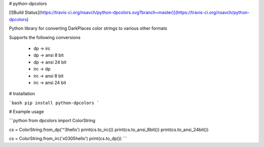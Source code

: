 # python-dpcolors

[![Build Status](https://travis-ci.org/nsavch/python-dpcolors.svg?branch=master)](https://travis-ci.org/nsavch/python-dpcolors)

Python library for converting DarkPlaces color strings to various other formats

Supports the following conversions

 * dp -> irc
 * dp -> ansi 8 bit
 * dp -> ansi 24 bit
 * irc -> dp
 * irc -> ansi 8 bit
 * irc -> ansi 24 bit

# Installation

```bash
pip install python-dpcolors
```

# Example usage

```python
from dpcolors import ColorString

cs = ColorString.from_dp('^3hello')
print(cs.to_irc())
print(cs.to_ansi_8bit())
print(cs.to_ansi_24bit())

cs = ColorString.from_irc('\x0305hello')
print(cs.to_dp())
```


